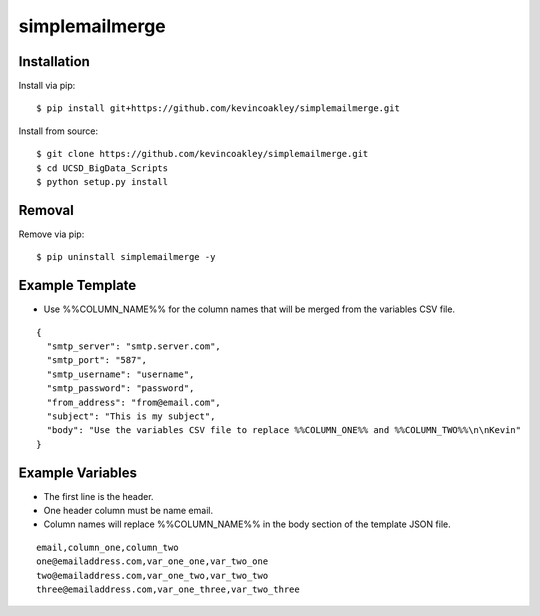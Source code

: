 ###############
simplemailmerge
###############

************
Installation
************

Install via pip:

::

    $ pip install git+https://github.com/kevincoakley/simplemailmerge.git

Install from source:

::

    $ git clone https://github.com/kevincoakley/simplemailmerge.git
    $ cd UCSD_BigData_Scripts
    $ python setup.py install

*******
Removal
*******

Remove via pip:

::

    $ pip uninstall simplemailmerge -y

****************
Example Template
****************

* Use %%COLUMN_NAME%% for the column names that will be merged from the variables CSV file.

::

    {
      "smtp_server": "smtp.server.com",
      "smtp_port": "587",
      "smtp_username": "username",
      "smtp_password": "password",
      "from_address": "from@email.com",
      "subject": "This is my subject",
      "body": "Use the variables CSV file to replace %%COLUMN_ONE%% and %%COLUMN_TWO%%\n\nKevin"
    }


*****************
Example Variables
*****************

* The first line is the header.
* One header column must be name email.
* Column names will replace %%COLUMN_NAME%% in the body section of the template JSON file.

::

    email,column_one,column_two
    one@emailaddress.com,var_one_one,var_two_one
    two@emailaddress.com,var_one_two,var_two_two
    three@emailaddress.com,var_one_three,var_two_three
